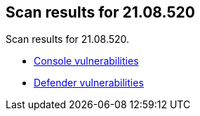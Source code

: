 == Scan results for 21.08.520

Scan results for 21.08.520.

* xref:../v21_08_520/console_vulnerabilities.adoc[Console vulnerabilities]
* xref:../v21_08_520/defender_vulnerabilities.adoc[Defender vulnerabilities]
